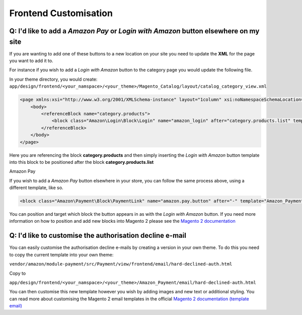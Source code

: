 Frontend Customisation
========================

Q: I'd like to add a `Amazon Pay` or `Login with Amazon` button elsewhere on my site
------------------------------------------------------------------------------------

If you are wanting to add one of these buttons to a new location on your site you need to update the **XML** for the page you want to add it to.

For instance if you wish to add a `Login with Amazon` button to the category page you would update the following file.

In your theme directory, you would create:
``app/design/frontend/<your_namspace>/<your_theme>/Magento_Catalog/layout/catalog_category_view.xml``

.. code-block:: xml

    <page xmlns:xsi="http://www.w3.org/2001/XMLSchema-instance" layout="1column" xsi:noNamespaceSchemaLocation="urn:magento:framework:View/Layout/etc/page_configuration.xsd">
        <body>
            <referenceBlock name="category.products">
                <block class="Amazon\Login\Block\Login" name="amazon_login" after="category.products.list" template="Amazon_Login::login.phtml"/>
            </referenceBlock>
        </body>
    </page>

Here you are referencing the block **category.products** and then simply inserting the `Login with Amazon` button template into this block to be positioned after the block **category.products.list**


Amazon Pay

If you wish to add a `Amazon Pay` button elsewhere in your store, you can follow the same process above, using a different template, like so.


.. code-block:: xml

    <block class="Amazon\Payment\Block\PaymentLink" name="amazon.pay.button" after="-" template="Amazon_Payment::payment-link.phtml" />


You can position and target which block the button appears in as with the `Login with Amazon` button. If you need more information on how to position and add new blocks into Magento 2 please see the `Magento 2 documentation <http://devdocs.magento.com/guides/v2.1/frontend-dev-guide/layouts/layout-overview.html>`_

Q: I'd like to customise the authorisation decline e-mail
---------------------------------------------------------

You can easily customise the authorisation decline e-mails by creating a version in your own theme. To do this you need to copy the current template into your own theme:

``vendor/amazon/module-payment/src/Payment/view/frontend/email/hard-declined-auth.html``

Copy to

``app/design/frontend/<your_namspace>/<your_theme>/Amazon_Payment/email/hard-declined-auth.html``

You can then customise this new template however you wish by adding images and new text or additional styling. You can read more about customising the Magento 2 email templates in the official `Magento 2 documentation (template email) <http://devdocs.magento.com/guides/v2.1/frontend-dev-guide/templates/template-email.html>`_
